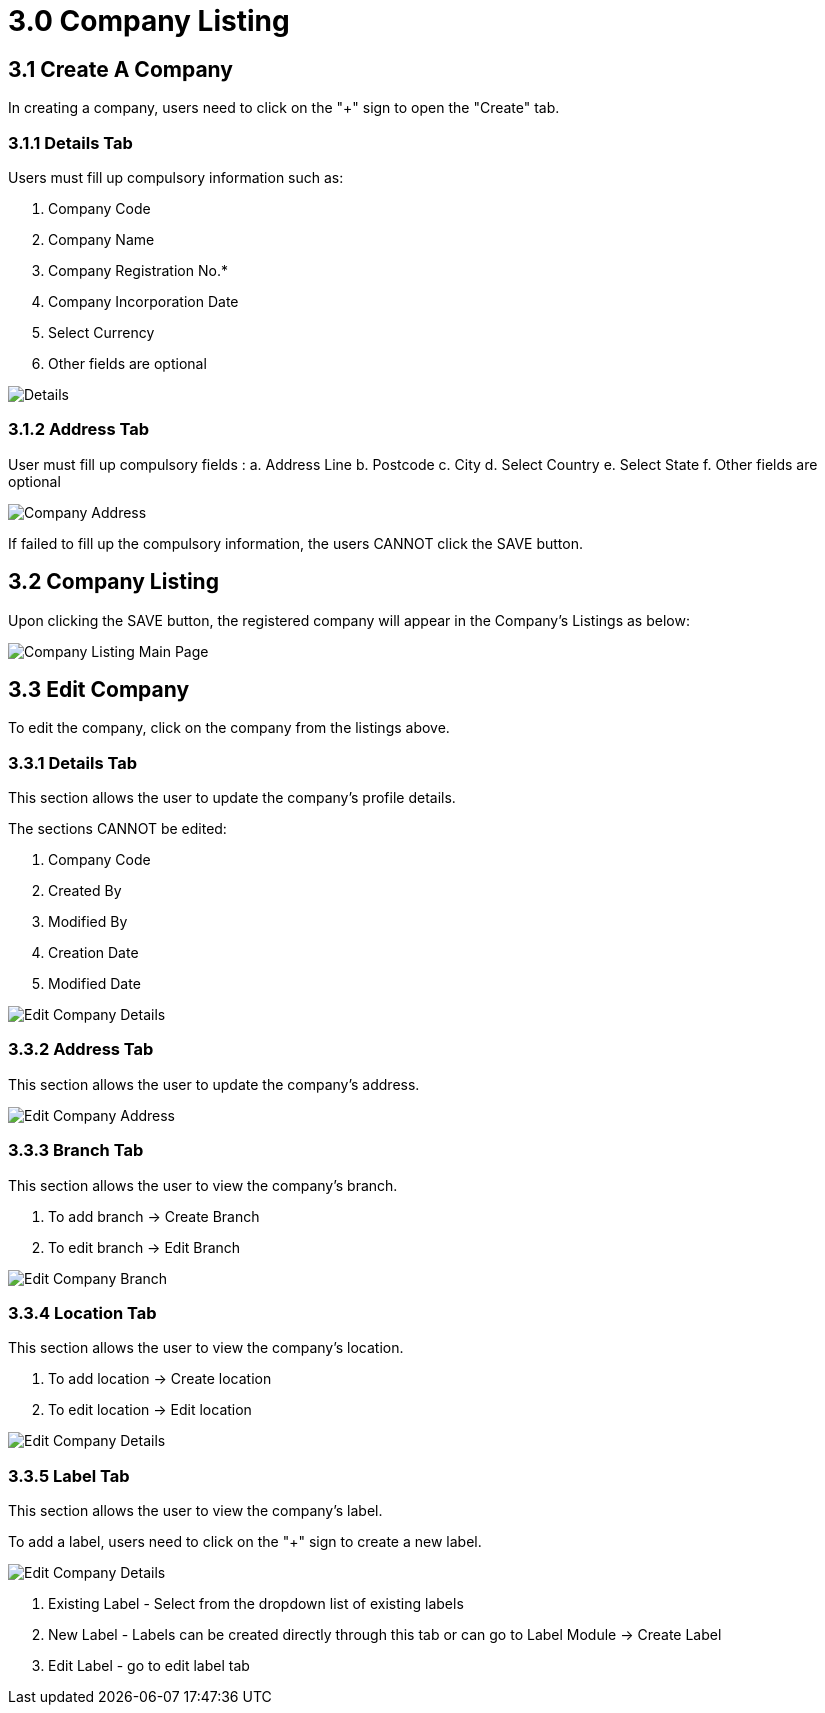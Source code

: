 [#h3_organization_module_company_listing]
= 3.0 Company Listing

== 3.1 Create A Company

In creating a company, users need to click on the "+" sign to open the "Create" tab.

=== 3.1.1 Details Tab

Users must fill up compulsory information such as: 

    a. Company Code 
    b. Company Name 
    c. Company Registration No.*
    d. Company Incorporation Date
    e. Select Currency
    f. Other fields are optional

image::company-listing-create-company-details.png[Details, align = "center"]

=== 3.1.2 Address Tab

User must fill up compulsory fields :
    a. Address Line 
    b. Postcode 
    c. City 
    d. Select Country 
    e. Select State 
    f. Other fields are optional 

image::company-listing-create-company-address.png[Company Address, align = "center"]

If failed to fill up the compulsory information, the users CANNOT click the SAVE button.

== 3.2 Company Listing

Upon clicking the SAVE button, the registered company will appear in the Company's Listings as below:

image::company-listing-mainpage.png[Company Listing Main Page, align = "center"]

== 3.3 Edit Company

To edit the company, click on the company from the listings above.

=== 3.3.1 Details Tab

This section allows the user to update the company's profile details.

The sections CANNOT be edited:

    a. Company Code
    b. Created By
    c. Modified By
    d. Creation Date
    e. Modified Date

image::edit-company-details.png[Edit Company Details, align = "center"]

=== 3.3.2 Address Tab

This section allows the user to update the company's address.

image::edit-company-address.png[Edit Company Address, align = "center"]

=== 3.3.3 Branch Tab

This section allows the user to view the company's branch.

    a. To add branch → Create Branch
    b. To edit branch → Edit Branch

image::edit-company-branch.png[Edit Company Branch, align = "center"]

=== 3.3.4 Location Tab

This section allows the user to view the company's location.

    a. To add location → Create location
    b. To edit location → Edit location

image::edit-company-location.png[Edit Company Details, align = "center"]

=== 3.3.5 Label Tab

This section allows the user to view the company's label.

To add a label, users need to click on the "+" sign to create a new label.

image::edit-company-labels.png[Edit Company Details, align = "center"]

    a. Existing Label - Select from the dropdown list of existing labels
    b. New Label - Labels can be created directly through this tab or can go to Label Module → Create Label
    c. Edit Label - go to edit label tab

